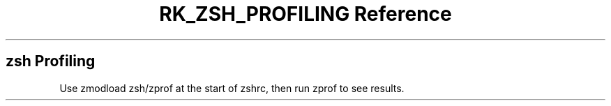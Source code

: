 .\" Automatically generated by Pandoc 3.6
.\"
.TH "RK_ZSH_PROFILING Reference" "" "" ""
.SH \f[CR]zsh\f[R] Profiling
Use \f[CR]zmodload zsh/zprof\f[R] at the start of \f[CR]zshrc\f[R], then
run \f[CR]zprof\f[R] to see results.
